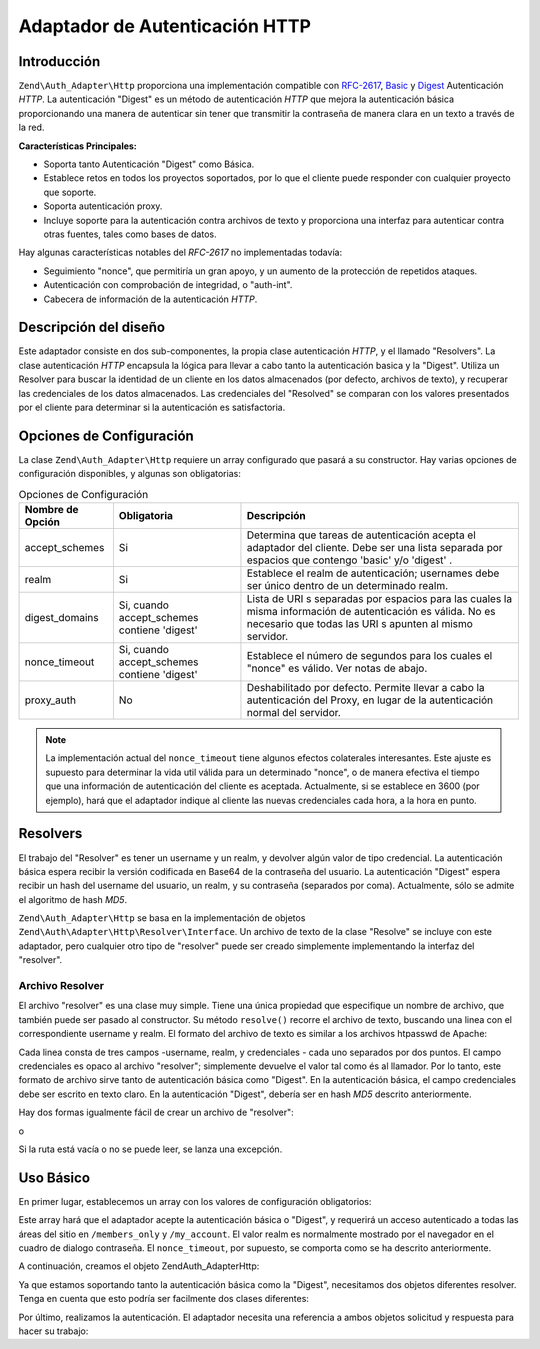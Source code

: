 .. EN-Revision: none
.. _zend.authentication.adapter.http:

Adaptador de Autenticación HTTP
===============================

.. _zend.authentication.adapter.http.introduction:

Introducción
------------

``Zend\Auth_Adapter\Http`` proporciona una implementación compatible con `RFC-2617`_, `Basic`_ y `Digest`_
Autenticación *HTTP*. La autenticación "Digest" es un método de autenticación *HTTP* que mejora la
autenticación básica proporcionando una manera de autenticar sin tener que transmitir la contraseña de manera
clara en un texto a través de la red.

**Características Principales:**

- Soporta tanto Autenticación "Digest" como Básica.

- Establece retos en todos los proyectos soportados, por lo que el cliente puede responder con cualquier proyecto
  que soporte.

- Soporta autenticación proxy.

- Incluye soporte para la autenticación contra archivos de texto y proporciona una interfaz para autenticar contra
  otras fuentes, tales como bases de datos.

Hay algunas características notables del *RFC-2617* no implementadas todavía:

- Seguimiento "nonce", que permitiría un gran apoyo, y un aumento de la protección de repetidos ataques.

- Autenticación con comprobación de integridad, o "auth-int".

- Cabecera de información de la autenticación *HTTP*.

.. _zend.authentication.adapter.design_overview:

Descripción del diseño
----------------------

Este adaptador consiste en dos sub-componentes, la propia clase autenticación *HTTP*, y el llamado "Resolvers". La
clase autenticación *HTTP* encapsula la lógica para llevar a cabo tanto la autenticación basica y la "Digest".
Utiliza un Resolver para buscar la identidad de un cliente en los datos almacenados (por defecto, archivos de
texto), y recuperar las credenciales de los datos almacenados. Las credenciales del "Resolved" se comparan con los
valores presentados por el cliente para determinar si la autenticación es satisfactoria.

.. _zend.authentication.adapter.configuration_options:

Opciones de Configuración
-------------------------

La clase ``Zend\Auth_Adapter\Http`` requiere un array configurado que pasará a su constructor. Hay varias opciones
de configuración disponibles, y algunas son obligatorias:

.. _zend.authentication.adapter.configuration_options.table:

.. table:: Opciones de Configuración

   +----------------+-------------------------------------------+----------------------------------------------------------------------------------------------------------------------------------------------------------------------+
   |Nombre de Opción|Obligatoria                                |Descripción                                                                                                                                                           |
   +================+===========================================+======================================================================================================================================================================+
   |accept_schemes  |Si                                         |Determina que tareas de autenticación acepta el adaptador del cliente. Debe ser una lista separada por espacios que contengo 'basic' y/o 'digest' .                   |
   +----------------+-------------------------------------------+----------------------------------------------------------------------------------------------------------------------------------------------------------------------+
   |realm           |Si                                         |Establece el realm de autenticación; usernames debe ser único dentro de un determinado realm.                                                                         |
   +----------------+-------------------------------------------+----------------------------------------------------------------------------------------------------------------------------------------------------------------------+
   |digest_domains  |Si, cuando accept_schemes contiene 'digest'|Lista de URI s separadas por espacios para las cuales la misma información de autenticación es válida. No es necesario que todas las URI s apunten al mismo servidor. |
   +----------------+-------------------------------------------+----------------------------------------------------------------------------------------------------------------------------------------------------------------------+
   |nonce_timeout   |Si, cuando accept_schemes contiene 'digest'|Establece el número de segundos para los cuales el "nonce" es válido. Ver notas de abajo.                                                                             |
   +----------------+-------------------------------------------+----------------------------------------------------------------------------------------------------------------------------------------------------------------------+
   |proxy_auth      |No                                         |Deshabilitado por defecto. Permite llevar a cabo la autenticación del Proxy, en lugar de la autenticación normal del servidor.                                        |
   +----------------+-------------------------------------------+----------------------------------------------------------------------------------------------------------------------------------------------------------------------+

.. note::

   La implementación actual del ``nonce_timeout`` tiene algunos efectos colaterales interesantes. Este ajuste es
   supuesto para determinar la vida util válida para un determinado "nonce", o de manera efectiva el tiempo que
   una información de autenticación del cliente es aceptada. Actualmente, si se establece en 3600 (por ejemplo),
   hará que el adaptador indique al cliente las nuevas credenciales cada hora, a la hora en punto.

.. _zend.authentication.adapter.http.resolvers:

Resolvers
---------

El trabajo del "Resolver" es tener un username y un realm, y devolver algún valor de tipo credencial. La
autenticación básica espera recibir la versión codificada en Base64 de la contraseña del usuario. La
autenticación "Digest" espera recibir un hash del username del usuario, un realm, y su contraseña (separados por
coma). Actualmente, sólo se admite el algoritmo de hash *MD5*.

``Zend\Auth_Adapter\Http`` se basa en la implementación de objetos ``Zend\Auth\Adapter\Http\Resolver\Interface``.
Un archivo de texto de la clase "Resolve" se incluye con este adaptador, pero cualquier otro tipo de "resolver"
puede ser creado simplemente implementando la interfaz del "resolver".

.. _zend.authentication.adapter.http.resolvers.file:

Archivo Resolver
^^^^^^^^^^^^^^^^

El archivo "resolver" es una clase muy simple. Tiene una única propiedad que especifique un nombre de archivo, que
también puede ser pasado al constructor. Su método ``resolve()`` recorre el archivo de texto, buscando una linea
con el correspondiente username y realm. El formato del archivo de texto es similar a los archivos htpasswd de
Apache:

.. code-block:: text
   :linenos:

   <username>:<realm>:<credentials>\n

Cada linea consta de tres campos -username, realm, y credenciales - cada uno separados por dos puntos. El campo
credenciales es opaco al archivo "resolver"; simplemente devuelve el valor tal como és al llamador. Por lo tanto,
este formato de archivo sirve tanto de autenticación básica como "Digest". En la autenticación básica, el campo
credenciales debe ser escrito en texto claro. En la autenticación "Digest", debería ser en hash *MD5* descrito
anteriormente.

Hay dos formas igualmente fácil de crear un archivo de "resolver":

.. code-block:: php
   :linenos:

   $path     = 'files/passwd.txt';
   $resolver = new Zend\Auth\Adapter\Http\Resolver\File($path);

o

.. code-block:: php
   :linenos:

   $path     = 'files/passwd.txt';
   $resolver = new Zend\Auth\Adapter\Http\Resolver\File();
   $resolver->setFile($path);

Si la ruta está vacía o no se puede leer, se lanza una excepción.

.. _zend.authentication.adapter.http.basic_usage:

Uso Básico
----------

En primer lugar, establecemos un array con los valores de configuración obligatorios:

.. code-block:: php
   :linenos:

   $config = array(
       'accept_schemes' => 'basic digest',
       'realm'          => 'My Web Site',
       'digest_domains' => '/members_only /my_account',
       'nonce_timeout'  => 3600,
   );

Este array hará que el adaptador acepte la autenticación básica o "Digest", y requerirá un acceso autenticado a
todas las áreas del sitio en ``/members_only`` y ``/my_account``. El valor realm es normalmente mostrado por el
navegador en el cuadro de dialogo contraseña. El ``nonce_timeout``, por supuesto, se comporta como se ha descrito
anteriormente.

A continuación, creamos el objeto Zend\Auth_Adapter\Http:

.. code-block:: php
   :linenos:

   $adapter = new Zend\Auth_Adapter\Http($config);

Ya que estamos soportando tanto la autenticación básica como la "Digest", necesitamos dos objetos diferentes
resolver. Tenga en cuenta que esto podría ser facilmente dos clases diferentes:

.. code-block:: php
   :linenos:

   $basicResolver = new Zend\Auth\Adapter\Http\Resolver\File();
   $basicResolver->setFile('files/basicPasswd.txt');

   $digestResolver = new Zend\Auth\Adapter\Http\Resolver\File();
   $digestResolver->setFile('files/digestPasswd.txt');

   $adapter->setBasicResolver($basicResolver);
   $adapter->setDigestResolver($digestResolver);

Por último, realizamos la autenticación. El adaptador necesita una referencia a ambos objetos solicitud y
respuesta para hacer su trabajo:

.. code-block:: php
   :linenos:

   assert($request instanceof Zend\Controller_Request\Http);
   assert($response instanceof Zend\Controller_Response\Http);

   $adapter->setRequest($request);
   $adapter->setResponse($response);

   $result = $adapter->authenticate();
   if (!$result->isValid()) {
       // Bad userame/password, or canceled password prompt
   }



.. _`RFC-2617`: http://tools.ietf.org/html/rfc2617
.. _`Basic`: http://en.wikipedia.org/wiki/Basic_authentication_scheme
.. _`Digest`: http://en.wikipedia.org/wiki/Digest_access_authentication
